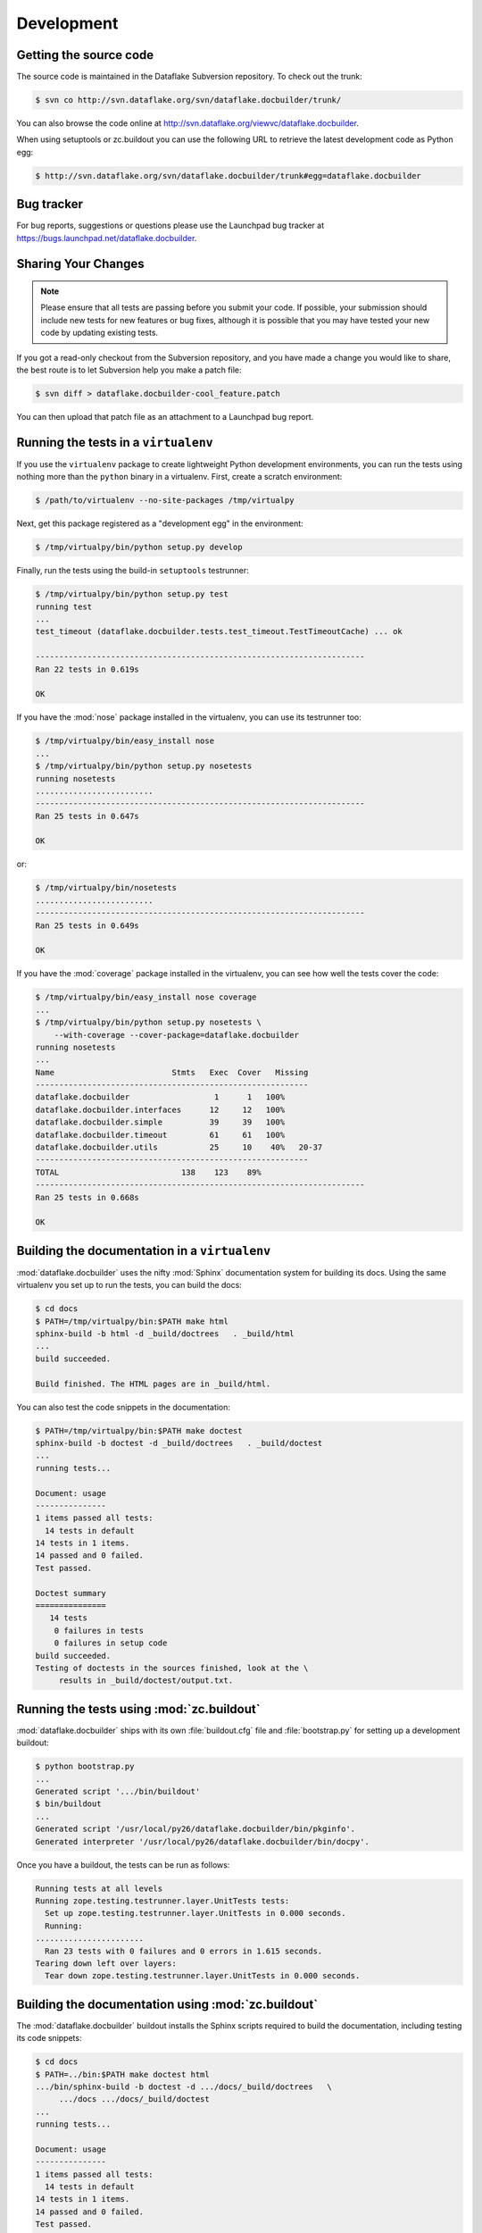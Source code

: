 =============
 Development
=============

Getting the source code
=======================
The source code is maintained in the Dataflake Subversion 
repository. To check out the trunk:

.. code-block:: sh

  $ svn co http://svn.dataflake.org/svn/dataflake.docbuilder/trunk/

You can also browse the code online at 
`http://svn.dataflake.org/viewvc/dataflake.docbuilder
<http://svn.dataflake.org/viewvc/dataflake.docbuilder/>`_.

When using setuptools or zc.buildout you can use the following 
URL to retrieve the latest development code as Python egg:

.. code-block:: sh

  $ http://svn.dataflake.org/svn/dataflake.docbuilder/trunk#egg=dataflake.docbuilder


Bug tracker
===========
For bug reports, suggestions or questions please use the 
Launchpad bug tracker at 
`https://bugs.launchpad.net/dataflake.docbuilder 
<https://bugs.launchpad.net/dataflake.docbuilder>`_.


Sharing Your Changes
====================

.. note::

   Please ensure that all tests are passing before you submit your code.
   If possible, your submission should include new tests for new features
   or bug fixes, although it is possible that you may have tested your
   new code by updating existing tests.

If you got a read-only checkout from the Subversion repository, and you
have made a change you would like to share, the best route is to let
Subversion help you make a patch file:

.. code-block:: sh

   $ svn diff > dataflake.docbuilder-cool_feature.patch

You can then upload that patch file as an attachment to a Launchpad bug
report.

Running the tests in a ``virtualenv``
=====================================
If you use the ``virtualenv`` package to create lightweight Python
development environments, you can run the tests using nothing more
than the ``python`` binary in a virtualenv.  First, create a scratch
environment:

.. code-block:: sh

   $ /path/to/virtualenv --no-site-packages /tmp/virtualpy

Next, get this package registered as a "development egg" in the
environment:

.. code-block:: sh

   $ /tmp/virtualpy/bin/python setup.py develop

Finally, run the tests using the build-in ``setuptools`` testrunner:

.. code-block:: sh

   $ /tmp/virtualpy/bin/python setup.py test
   running test
   ...
   test_timeout (dataflake.docbuilder.tests.test_timeout.TestTimeoutCache) ... ok
   
   ----------------------------------------------------------------------
   Ran 22 tests in 0.619s
   
   OK

If you have the :mod:`nose` package installed in the virtualenv, you can
use its testrunner too:

.. code-block:: sh

   $ /tmp/virtualpy/bin/easy_install nose
   ...
   $ /tmp/virtualpy/bin/python setup.py nosetests
   running nosetests
   .........................
   ----------------------------------------------------------------------
   Ran 25 tests in 0.647s

   OK

or:

.. code-block:: sh

   $ /tmp/virtualpy/bin/nosetests
   .........................
   ----------------------------------------------------------------------
   Ran 25 tests in 0.649s

   OK

If you have the :mod:`coverage` package installed in the virtualenv,
you can see how well the tests cover the code:

.. code-block:: sh

   $ /tmp/virtualpy/bin/easy_install nose coverage
   ...
   $ /tmp/virtualpy/bin/python setup.py nosetests \
       --with-coverage --cover-package=dataflake.docbuilder
   running nosetests
   ...
   Name                         Stmts   Exec  Cover   Missing
   ----------------------------------------------------------
   dataflake.docbuilder                  1      1   100%   
   dataflake.docbuilder.interfaces      12     12   100%   
   dataflake.docbuilder.simple          39     39   100%   
   dataflake.docbuilder.timeout         61     61   100%   
   dataflake.docbuilder.utils           25     10    40%   20-37
   ----------------------------------------------------------
   TOTAL                          138    123    89%   
   ----------------------------------------------------------------------
   Ran 25 tests in 0.668s

   OK

Building the documentation in a ``virtualenv``
==============================================

:mod:`dataflake.docbuilder` uses the nifty :mod:`Sphinx` documentation system
for building its docs.  Using the same virtualenv you set up to run the
tests, you can build the docs:

.. code-block:: sh

   $ cd docs
   $ PATH=/tmp/virtualpy/bin:$PATH make html
   sphinx-build -b html -d _build/doctrees   . _build/html
   ...
   build succeeded.

   Build finished. The HTML pages are in _build/html.

You can also test the code snippets in the documentation:

.. code-block:: sh

   $ PATH=/tmp/virtualpy/bin:$PATH make doctest
   sphinx-build -b doctest -d _build/doctrees   . _build/doctest
   ...
   running tests...

   Document: usage
   ---------------
   1 items passed all tests:
     14 tests in default
   14 tests in 1 items.
   14 passed and 0 failed.
   Test passed.
   
   Doctest summary
   ===============
      14 tests
       0 failures in tests
       0 failures in setup code
   build succeeded.
   Testing of doctests in the sources finished, look at the \
        results in _build/doctest/output.txt.


Running the tests using  :mod:`zc.buildout`
===========================================

:mod:`dataflake.docbuilder` ships with its own :file:`buildout.cfg` file and
:file:`bootstrap.py` for setting up a development buildout:

.. code-block:: sh

  $ python bootstrap.py
  ...
  Generated script '.../bin/buildout'
  $ bin/buildout
  ...
  Generated script '/usr/local/py26/dataflake.docbuilder/bin/pkginfo'.
  Generated interpreter '/usr/local/py26/dataflake.docbuilder/bin/docpy'.

Once you have a buildout, the tests can be run as follows:

.. code-block:: sh

   Running tests at all levels
   Running zope.testing.testrunner.layer.UnitTests tests:
     Set up zope.testing.testrunner.layer.UnitTests in 0.000 seconds.
     Running:
   .......................
     Ran 23 tests with 0 failures and 0 errors in 1.615 seconds.
   Tearing down left over layers:
     Tear down zope.testing.testrunner.layer.UnitTests in 0.000 seconds.


Building the documentation using :mod:`zc.buildout`
===================================================

The :mod:`dataflake.docbuilder` buildout installs the Sphinx scripts required 
to build the documentation, including testing its code snippets:

.. code-block:: sh

   $ cd docs
   $ PATH=../bin:$PATH make doctest html
   .../bin/sphinx-build -b doctest -d .../docs/_build/doctrees   \
        .../docs .../docs/_build/doctest
   ...
   running tests...

   Document: usage
   ---------------
   1 items passed all tests:
     14 tests in default
   14 tests in 1 items.
   14 passed and 0 failed.
   Test passed.
   
   Doctest summary
   ===============
      14 tests
       0 failures in tests
       0 failures in setup code
   build succeeded.
   Testing of doctests in the sources finished, look at the  results in \
        .../docs/_build/doctest/output.txt.
   .../bin/sphinx-build -b html -d .../docs/_build/doctrees   \
        .../docs .../docs/_build/html
   ...
   build succeeded.

   Build finished. The HTML pages are in .../docs/_build/html.


Making a release
================

These instructions assume that you have a development sandbox set 
up using :mod:`zc.buildout` as the scripts used here are generated 
by the buildout.

The first thing to do when making a release is to check that the ReST
to be uploaded to PyPI is valid:

.. code-block:: sh

  $ bin/docpy setup.py --long-description | bin/rst2 html \
    --link-stylesheet \
    --stylesheet=http://www.python.org/styles/styles.css > build/desc.html

Once you're certain everything is as it should be, the following will
build the distribution, upload it to PyPI, register the metadata with
PyPI and upload the Sphinx documentation to PyPI:

.. code-block:: sh

  $ bin/buildout -o
  $ bin/docpy setup.py sdist register upload upload_sphinx --upload-dir=docs/_build/html

The ``bin/buildout`` step will make sure the correct package information 
is used.

